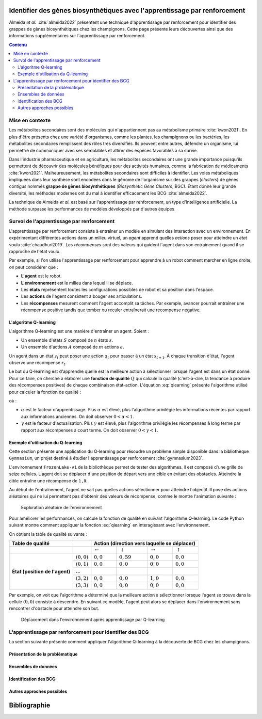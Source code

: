 .. Trouver des BGC avec l'apprentissage par renforcement documentation master file, created by
   sphinx-quickstart on Sun Jan 29 21:01:15 2023.
   You can adapt this file completely to your liking, but it should at least
   contain the root `toctree` directive.

Identifier des gènes biosynthétiques avec l'apprentissage par renforcement
==========================================================================

.. bibliography:: references.bib
   :filter: False

Almeida *et al.* :cite:`almeida2022` présentent une technique
d'apprentissage par renforcement pour identifier des grappes de gènes
biosynthétiques chez les champignons. Cette page présente leurs découvertes
ainsi que des informations supplémentaires sur l'apprentissage par
renforcement.

.. contents:: Contenu
   :depth: 2
   :local:
   :backlinks: none

Mise en contexte
----------------


Les métabolites secondaires sont des molécules qui n'appartiennent pas au
métabolisme primaire :cite:`kwon2021`. En plus d'être présents chez une variété
d'organismes, comme les plantes, les champignons ou les bactéries, les
métabolites secondaires remplissent des rôles très diversifiés. Ils peuvent
entre autres, défendre un organisme, lui permettre de communiquer avec ses
semblables et attirer des espèces favorables à sa survie.

Dans l'industrie pharmaceutique et en agriculture, les métabolites secondaires
ont une grande importance puisqu'ils permettent de découvrir des molécules
bénéfiques pour des activités humaines, comme la fabrication de médicaments
:cite:`kwon2021`. Malheureusement, les métabolites secondaires sont difficiles
à identifier. Les voies métaboliques impliquées dans leur synthèse sont
encodées dans le génome de l'organisme sur des grappes (*clusters*) de gènes
contigus nommés **grappe de gènes biosynthétiques** (*Biosynthetic Gene Clusters*,
BGC). Étant donné leur grande diversité, les méthodes modernes ont du mal à
identifier efficacement les BCG :cite:`almeida2022`.

La technique de Almeida *et al.* est basé sur l'apprentissage par renforcement,
un type d'intelligence artificielle. La méthode surpasse les performances de
modèles développés par d'autres équipes.

Survol de l'apprentissage par renforcement
------------------------------------------

L'apprentissage par renforcement consiste à entraîner un modèle en simulant des
interaction avec un environnement. En expérimentant différentes actions dans un
milieu virtuel, un *agent* apprend quelles *actions* poser pour atteindre un
*état* voulu :cite:`chaudhuri2019`. Les *récompenses* sont des valeurs qui
guident l'agent dans son entraînement quand il se rapproche de l'état voulu.

Par exemple, si l'on utilise l'apprentissage par renforcement pour apprendre à
un robot comment marcher en ligne droite, on peut considérer que :

- **L'agent** est le robot.
- **L'environnement** est le milieu dans lequel il se déplace.
- Les **états** représentent toutes les configurations possibles de robot et sa
  position dans l'espace.
- Les **actions** de l'agent consistent à bouger ses articulations.
- Les **récompenses** mesurent comment l'agent accomplit sa tâches. Par
  exemple, avancer pourrait entraîner une récompense positive tandis que tomber
  ou reculer entraînerait une récompense négative.

L'algoritme Q-learning
``````````````````````

L'algorithme Q-learning est une manière d'entraîner un agent. Soient :

- Un ensemble d'états :math:`S` composé de :math:`n` états :math:`s`.
- Un ensemble d'actions :math:`A` composé de :math:`m` actions :math:`a`.

Un agent dans un état :math:`s_t` peut poser une action :math:`a_t` pour passer
à un état :math:`s_{t+1}`. À chaque transition d'état, l'agent observe une
récompense :math:`r_t`.

Le but du Q-learning est d'apprendre quelle est la meilleure action à
sélectionner lorsque l'agent est dans un état donné. Pour ce faire, on cherche
à élaborer une **fonction de qualité** :math:`Q` qui calcule la qualité
(c'est-à-dire, la tendance à produire des récompenses positives) de chaque
combinaison état-action. L'équation :eq:`qlearning` présente l'algorithme
utilisé pour calculer la fonction de qualité :

.. math:: Q_{t+1}(s_t, a_t) \leftarrow Q_t(s_t, a_t) + \alpha \{ r_t + \gamma \cdot argmax[Q(s_{t+1}, a)] - Q(s_t, a_t) \}
   :label: qlearning

où :

- :math:`\alpha` est le facteur d'apprentissage. Plus
  :math:`\alpha` est élevé, plus l'algorithme privilégie les informations
  récentes par rapport aux informations anciennes. On doit observer
  :math:`0 < \alpha < 1`.
- :math:`\gamma` est le facteur d'actualisation. Plus :math:`\gamma` est élevé,
  plus l'algorithme privilégie les récompenses à long terme par rapport aux
  récompenses à court terme. On doit observer
  :math:`0 < \gamma < 1`.

Exemple d'utilisation du Q-learning
```````````````````````````````````

Cette section présente une application du Q-learning pour résoudre un problème
simple disponible dans la bibliothèque ``Gymnasium``, un projet destiné à
étudier l'apprentissage par renforcement :cite:`gymnasium2023`.

L'environnement ``FrozenLake-v1`` de la bibliothèque permet de tester des
algorithmes. Il est composé d'une grille de seize cellules. L'agent doit se
déplacer d'une position de départ vers une cible en évitant des obstacles.
Atteindre la cible entraîne une récompense de ``1,0``.

Au début de l'entraînement, l'agent ne sait pas quelles actions sélectionner
pour atteindre l'objectif. Il pose des actions aléatoires qui ne lui permettent
pas d'obtenir des valeurs de récompense, comme le montre l'animation suivante :

.. figure:: figures/frozen_lake_aleatoire.gif
   
   Exploration aléatoire de l'environnement

Pour améliorer les performances, on calcule la fonction de qualité en suivant
l'algorithme Q-learning. Le code Python suivant montre comment appliquer la
fonction :eq:`qlearning` en interagissant avec l'environnement.

.. code-block:: python
   :linenos:

   ALPHA = 0.5 # Facteur d'apprentissage (vitesse de changement de la valeur Q)
   GAMMA = 0.9 # Facteur d'actualisation (importance des récompenses futures)
   N_EPISODES = 1000 # Nombre d'essais

   # Créer l'environnement d'apprentissage et la table de qualité.
   env = gym.make("FrozenLake-v1", is_slippery=False)
   qtable = np.zeros((env.observation_space.n, env.action_space.n))

   # Entraîner le modèle en réinitialisant l'environnement à chaque épisode.
   for _ in range(N_EPISODES):
       state = env.reset()[0]
       while True:
           # Sélectionner l'action avec la meilleure qualité. Si aucune action
           # n'a été évaluée pour l'état, choisir une action aléatoirement.
           if np.max(qtable[state]) > 0:
               action = np.argmax(qtable[state])
           else:
               action = env.action_space.sample()
           # Interagir avec l'environnement et mesurer la réponse.
           new_state, reward, terminated, truncated, info = env.step(action)
           if truncated or terminated:
               break
           # Actualiser la table.
           q_0 = qtable[state, action]
           q_1 = np.max(qtable[new_state])
           qtable[state, action] += ALPHA * (reward + GAMMA*q_1 - q_0)
           state = new_state
   env.close()

On obtient la table de qualité suivante :

+------------------+-----------------+----------------------------------------------------------------------------------+
| Table de qualité |                 | Action (direction vers laquelle se déplacer)                                     |
+==================+=================+====================+====================+=====================+==================+
|                  |                 | :math:`\leftarrow` | :math:`\downarrow` | :math:`\rightarrow` | :math:`\uparrow` |
|                  |                 |                    |                    |                     |                  |
+------------------+-----------------+--------------------+--------------------+---------------------+------------------+
| **État (position | :math:`(0, 0)`  | :math:`0,0`        |  :math:`0,59`      | :math:`0,0`         | :math:`0,0`      |
| de l'agent)**    +-----------------+--------------------+--------------------+---------------------+------------------+
|                  | :math:`(0, 1)`  | :math:`0,0`        |  :math:`0,0`       | :math:`0,0`         | :math:`0,0`      |
|                  +-----------------+--------------------+--------------------+---------------------+------------------+
|                  | :math:`...`     |                    |                    |                     |                  |
|                  +-----------------+--------------------+--------------------+---------------------+------------------+
|                  | :math:`(3, 2)`  | :math:`0,0`        |  :math:`0,0`       | :math:`1,0`         | :math:`0,0`      |
|                  +-----------------+--------------------+--------------------+---------------------+------------------+
|                  | :math:`(3, 3)`  | :math:`0,0`        |   :math:`0,0`      | :math:`0,0`         | :math:`0,0`      |
+------------------+-----------------+--------------------+--------------------+---------------------+------------------+

Par exemple, on voit que l'algorithme a déterminé que la meilleure action à
sélectionner lorsque l'agent se trouve dans la cellule :math:`(0, 0)` consiste
à descendre. En suivant ce modèle, l'agent peut alors se déplacer dans
l'environnement sans rencontrer d'obstacle pour atteindre son but.

.. figure:: figures/frozen_lake_qlearning.gif
   
   Déplacement dans l'environnement après apprentissage par Q-learning

L'apprentissage par renforcement pour identifier des BCG 
--------------------------------------------------------

La section suivante présente comment appliquer l'algorithme Q-learning à la
découverte de BCG chez les champignons.

Présentation de la problématique
````````````````````````````````

Ensembles de données
````````````````````

Identification des BCG
``````````````````````

Autres approches possibles
``````````````````````````


Bibliographie
=============

.. bibliography:: references.bib

